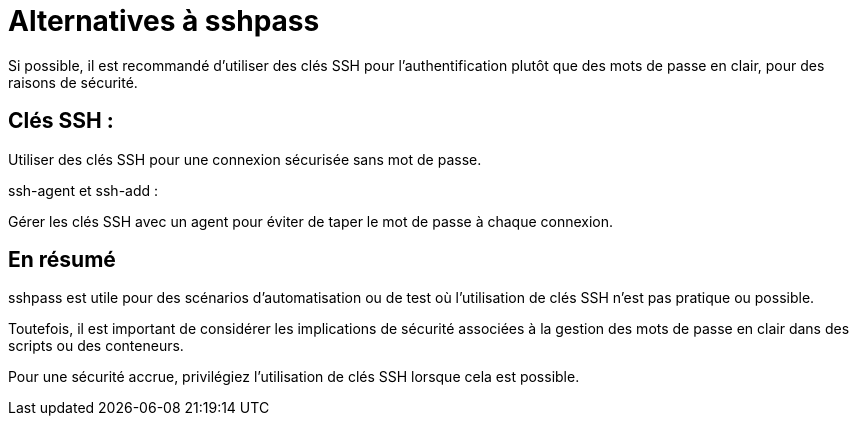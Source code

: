 = Alternatives à sshpass



Si possible, il est recommandé d'utiliser des clés SSH pour l'authentification plutôt que des mots de passe en clair, pour des raisons de sécurité. 

== Clés SSH : 

Utiliser des clés SSH pour une connexion sécurisée sans mot de passe.

ssh-agent et ssh-add : 

Gérer les clés SSH avec un agent pour éviter de taper le mot de passe à chaque connexion.

== En résumé

sshpass est utile pour des scénarios d'automatisation ou de test où l'utilisation de clés SSH n'est pas pratique ou possible. 

Toutefois, il est important de considérer les implications de sécurité associées à la gestion des mots de passe en clair dans des scripts ou des conteneurs. 

Pour une sécurité accrue, privilégiez l'utilisation de clés SSH lorsque cela est possible.









